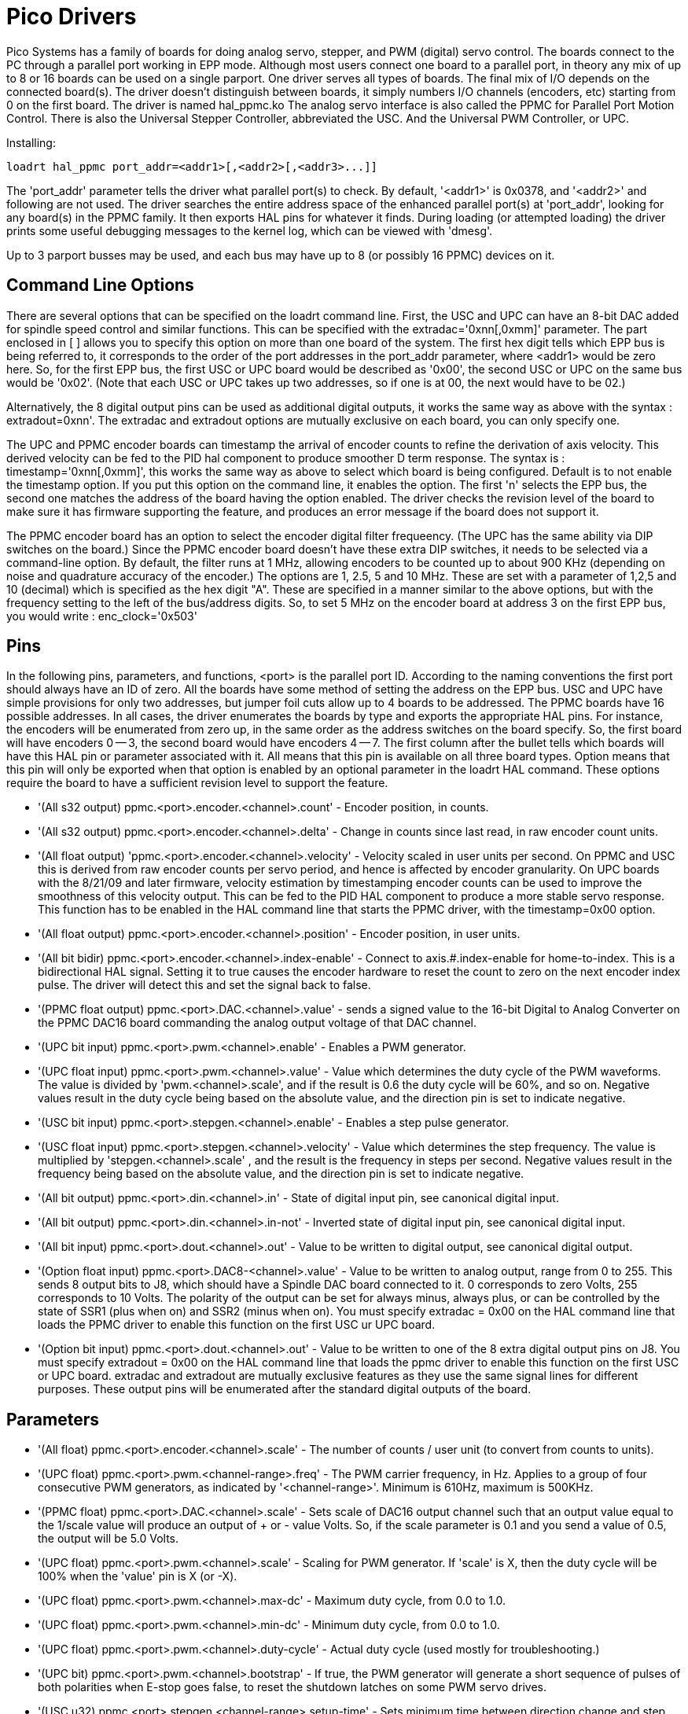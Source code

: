 
:imagesdir: drivers/images

= Pico Drivers

[[cha:pico-drivers]] (((Pico PPMC Driver)))

Pico Systems has a family of boards for doing analog servo, stepper,
and PWM (digital) servo control. The boards connect to the PC through a
parallel port working in EPP mode. Although most users connect one
board to a parallel port, in theory any mix of up to 8 or 16 boards can
be used on a single parport. One driver serves all types of boards. The
final mix of I/O depends on the connected board(s). The driver doesn't
distinguish between boards, it simply numbers I/O channels (encoders,
etc) starting from 0 on the first board.  The driver is named hal_ppmc.ko
The analog servo interface is also called the PPMC for Parallel Port Motion
Control.  There is also the Universal Stepper Controller, abbreviated the
USC.  And the Universal PWM Controller, or UPC.

Installing:
----
loadrt hal_ppmc port_addr=<addr1>[,<addr2>[,<addr3>...]]
----

The 'port_addr' parameter tells the driver what parallel port(s) to 
check. By default, '<addr1>' is 0x0378, and '<addr2>' and following 
are not used. The driver searches the entire address 
space of the enhanced parallel port(s) at 'port_addr', looking for 
any board(s) in the PPMC family. It then exports HAL 
pins for whatever it finds. During loading (or attempted loading) the 
driver prints some useful debugging messages to the kernel log, which 
can be viewed with 'dmesg'. 

Up to 3 parport busses may be used, and each bus may have up to 8 (or
possibly 16 PPMC) devices on it.

== Command Line Options

There are several options that can be specified on the loadrt command line.
First, the USC and UPC can have an 8-bit DAC added for spindle speed
control and similar functions.  This can be specified with the
extradac='0xnn[,0xmm]' parameter.  The part enclosed in [ ] allows you
to specify this option on more than one board of the system.  The first
hex digit tells which EPP bus is being referred to, it corresponds to
the order of the port addresses in the port_addr parameter, where
<addr1> would be zero here.  So, for the first EPP bus, the first
USC or UPC board would be described as '0x00', the second USC or UPC
on the same bus would be '0x02'.  (Note that each USC or UPC takes up
two addresses, so if one is at 00, the next would have to be 02.)

Alternatively, the 8 digital output pins can be used as additional
digital outputs, it works the same way as above with the syntax :
extradout=0xnn'.  The extradac and extradout options are mutually
exclusive on each board, you can only specify one.

The UPC and PPMC encoder boards can timestamp the arrival of encoder
counts to refine the derivation of axis velocity.  This derived velocity
can be fed to the PID hal component to produce smoother D term
response.  The syntax is : timestamp='0xnn[,0xmm]', this works the
same way as above to select which board is being configured.
Default is to not enable the timestamp option.  If you put
this option on the command line, it enables the option.  The
first 'n' selects the EPP bus, the second one matches the
address of the board having the option enabled.  The driver checks the
revision level of the board to make sure it has firmware supporting
the feature, and produces an error message if the board does not
support it.

The PPMC encoder board has an option to select the encoder digital
filter frequeency.  (The UPC has the same ability via DIP switches
on the board.)  Since the PPMC encoder board doesn't have these
extra DIP switches, it needs to be selected via a command-line
option.  By default, the filter runs at 1 MHz, allowing encoders
to be counted up to about 900 KHz (depending on noise and quadrature
accuracy of the encoder.)  The options are 1, 2.5, 5 and 10 MHz.
These are set with a parameter of 1,2,5 and 10 (decimal) which
is specified as the hex digit "A".  These are specified in a manner
similar to the above options, but with the frequency setting to
the left of the bus/address digits.  So, to set 5 MHz on the
encoder board at address 3 on the first EPP bus, you would write :
enc_clock='0x503'

== Pins

In the following pins, parameters, and functions, <port> is the parallel
port ID. According to the naming conventions the first port should always
have an ID of zero.  All the boards have some method of setting the
address on the EPP bus.  USC and UPC have simple provisions for only
two addresses, but jumper foil cuts allow up to 4 boards to be addressed.
The PPMC boards have 16 possible addresses.  In all cases, the driver
enumerates the boards by type and exports the appropriate HAL pins.
For instance, the encoders will be enumerated from zero up, in the
same order as the address switches on the board specify.  So, the first
board will have encoders 0 -- 3, the second board would have encoders
4 -- 7.
The first column after the bullet tells which boards will have this
HAL pin or parameter associated with it.  All means that this pin is
available on all three board types.  Option means that this pin
will only be exported when that option is enabled by an optional
parameter in the loadrt HAL command.  These options require the
board to have a sufficient revision level to support the feature.

* '(All s32 output) ppmc.<port>.encoder.<channel>.count' - Encoder
   position, in counts.
* '(All s32 output) ppmc.<port>.encoder.<channel>.delta' - Change in
   counts since last read, in raw encoder count units.
* '(All float output) 'ppmc.<port>.encoder.<channel>.velocity'  -
   Velocity scaled in user units per second. On PPMC and USC this is
   derived from raw encoder counts per servo period, and hence is affected
   by encoder granularity. On UPC boards with the 8/21/09 and later
   firmware, velocity estimation by timestamping encoder counts can be
   used to improve the smoothness of this velocity output. This can be fed
   to the PID HAL component to produce a more stable servo response. This
   function has to be enabled in the HAL command line that starts the PPMC
   driver, with the timestamp=0x00 option.
* '(All float output) ppmc.<port>.encoder.<channel>.position' -
   Encoder position, in user units.
* '(All bit bidir) ppmc.<port>.encoder.<channel>.index-enable'  -
   Connect to axis.#.index-enable for home-to-index. This is a
   bidirectional HAL signal. Setting it to true causes the encoder
   hardware to reset the count to zero on the next encoder index pulse.
   The driver will detect this and set the signal back to false.
* '(PPMC float output) ppmc.<port>.DAC.<channel>.value' - sends a
    signed value to the 16-bit Digital to Analog Converter on the PPMC DAC16
    board commanding the analog output voltage of that DAC channel.
* '(UPC bit input) ppmc.<port>.pwm.<channel>.enable' - Enables a
   PWM generator.
* '(UPC float input) ppmc.<port>.pwm.<channel>.value'  - Value
   which determines the duty cycle of the PWM waveforms. The
   value is divided by 'pwm.<channel>.scale', and if the result is 0.6
   the duty cycle will be 60%, and so on. 
   Negative values result in the duty cycle being based on the absolute
   value, and the direction pin is set to indicate negative.
* '(USC bit input) ppmc.<port>.stepgen.<channel>.enable' -
   Enables a step pulse generator.
* '(USC float input) ppmc.<port>.stepgen.<channel>.velocity'  -
   Value which determines the step frequency. The value is multiplied
   by 'stepgen.<channel>.scale' , and the result is the frequency in
   steps per second. Negative values
   result in the frequency being based on the absolute value, and the
   direction pin is set to indicate negative.
* '(All bit output) ppmc.<port>.din.<channel>.in' - State of digital
   input pin, see canonical digital input.
* '(All bit output) ppmc.<port>.din.<channel>.in-not' - Inverted
   state of digital input pin, see canonical digital input.
* '(All bit input) ppmc.<port>.dout.<channel>.out'  - Value to be
   written to digital output, see canonical digital output. 
* '(Option float input) ppmc.<port>.DAC8-<channel>.value'  - Value to
   be written to analog output, range from 0 to 255. This
   sends 8 output bits to J8, which should have a Spindle DAC board
   connected to it. 0 corresponds to zero Volts, 255 corresponds to 10
   Volts. The polarity of the output can be set for always minus, always
   plus, or can be controlled by the state of SSR1 (plus when on) and SSR2
   (minus when on). You must specify extradac = 0x00 on the HAL command
   line that loads the PPMC driver to enable this function on the first
   USC ur UPC board.
* '(Option bit input) ppmc.<port>.dout.<channel>.out'  - Value to be
   written to one of the 8 extra digital output pins on
   J8. You must specify extradout = 0x00 on the HAL command line that
   loads the ppmc driver to enable this function on the first USC or UPC
   board. extradac and extradout are mutually exclusive features as they
   use the same signal lines for different purposes.  These output pins
   will be enumerated after the standard digital outputs of the board.

== Parameters

* '(All float) ppmc.<port>.encoder.<channel>.scale' - The number of
   counts / user unit (to convert from counts to units).
* '(UPC float) ppmc.<port>.pwm.<channel-range>.freq' - The PWM
   carrier frequency, in Hz. Applies to a group of four
   consecutive PWM generators, as indicated by '<channel-range>'. Minimum
   is 610Hz, maximum is 500KHz.
* '(PPMC float) ppmc.<port>.DAC.<channel>.scale'  - Sets scale
   of DAC16 output channel such that an output value equal to the 1/scale
   value will produce an output of + or - value Volts.  So, if the scale
   parameter is 0.1 and you send a value of 0.5, the output will be 5.0 Volts.
* '(UPC float) ppmc.<port>.pwm.<channel>.scale' - Scaling for PWM
   generator. If 'scale' is X, then the duty cycle will be 100% when the
   'value' pin is X (or -X).
* '(UPC float) ppmc.<port>.pwm.<channel>.max-dc' - Maximum duty
   cycle, from 0.0 to 1.0.
* '(UPC float) ppmc.<port>.pwm.<channel>.min-dc' - Minimum duty
   cycle, from 0.0 to 1.0.
* '(UPC float) ppmc.<port>.pwm.<channel>.duty-cycle' - Actual duty
   cycle (used mostly for troubleshooting.)
* '(UPC bit) ppmc.<port>.pwm.<channel>.bootstrap' - If true, the
   PWM generator will generate a short sequence of
   pulses of both polarities when E-stop goes false, to reset the
   shutdown latches on some PWM servo drives.
* '(USC u32) ppmc.<port>.stepgen.<channel-range>.setup-time' - Sets 
   minimum time between direction change and step pulse, in
   units of 100ns. Applies to a group of four consecutive step generators,
   as indicated by '<channel-range>'. Values between 200 ns and 25.5 us
can be specified.
* '(USC u32) ppmc.<port>.stepgen.<channel-range>.pulse-width' - Sets 
   width of step pulses, in units of 100ns. Applies to a group
   of four consecutive step generators, as indicated by '<channel-range>'.
  Values between 200 ns and 25.5 us may be specified.
* '(USC u32) ppmc.<port>.stepgen.<channel-range>.pulse-space-min' - Sets 
   minimum time between pulses, in units of 100ns. 
   Applies to a group of four consecutive step generators, as indicated by
   '<channel-range>'. Values between 200 ns and 25.5 us can be specified.
   The maximum step rate is:
   image:pico-ppmc-math.png[]    
* '(USC float) ppmc.<port>.stepgen.<channel>.scale' - Scaling for
   step pulse generator. The step frequency in Hz is the
   absolute value of 'velocity' * 'scale'.
* '(USC float) ppmc.<port>.stepgen.<channel>.max-vel' - The maximum
   value for 'velocity'. Commands greater than 'max-vel'  will be clamped.
   Also applies to negative values. (The absolute value is clamped.)
* '(USC float) ppmc.<port>.stepgen.<channel>.frequency' - Actual
   step pulse frequency in Hz (used mostly for troubleshooting.)
* '(Option float) ppmc.<port>.DAC8.<channel>.scale' - Sets scale
   of extra DAC output such that an output value equal to
   scale gives a magnitude of 10.0 V output. (The sign of the output is
   set by jumpers and/or other digital outputs.)
* '(Option bit) ppmc.<port>.dout.<channel>.invert' - Inverts a
   digital output, see canonical digital output.
* '(Option bit) ppmc.<port>.dout.<channel>.invert' - Inverts a
   digital output pin of J8, see canonical digital output.

== Functions

* '(All funct) ppmc.<port>.read' - Reads all inputs (digital inputs
   and encoder counters) on one port. These reads are organized into 
   blocks of contiguous registers to be read in a block to 
   minimize CPU overhead. 
* '(All funct) ppmc.<port>.write' - Writes all outputs (digital
   outputs, stepgens, PWMs) on one port. 
   These writes are organized into blocks of contiguous registers to be
   written in a block to minimize CPU overhead. 
